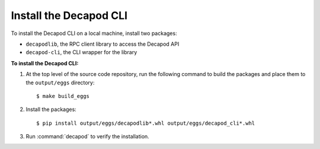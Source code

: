 .. _decapod_install_cli:

=======================
Install the Decapod CLI
=======================

To install the Decapod CLI on a local machine, install two packages:

* ``decapodlib``, the RPC client library to access the Decapod API
* ``decapod-cli``, the CLI wrapper for the library

**To install the Decapod CLI:**

#. At the top level of the source code repository, run the following command
   to build the packages and place them to the ``output/eggs`` directory::

   $ make build_eggs

#. Install the packages::

   $ pip install output/eggs/decapodlib*.whl output/eggs/decapod_cli*.whl

#. Run :command:`decapod` to verify the installation.

.. seealso::

   * :ref:`decapod_access_cli`

